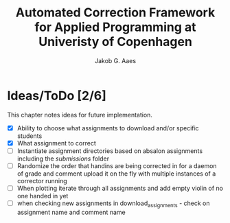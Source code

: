 #+TITLE: Automated Correction Framework for Applied Programming at Univeristy of Copenhagen
#+AUTHOR: Jakob G. Aaes
#+EMAIL: (concat "jakob1379" at-sign "gmail.com")

* Ideas/ToDo [2/6]
  This chapter notes ideas for future implementation.
  * [X] Ability to choose what assignments to download and/or specific students
  * [X] What assignment to correct
  * [ ] Instantiate assignment directories based on absalon assignments including the /submissions/ folder
  * [ ] Randomize the order that handins are being corrected in for a daemon of grade and comment upload it on the fly with multiple instances of a corrector running
  * [ ] When plotting iterate through all assignments and add empty violin of no one handed in yet
  * [ ] when checking new assignments in download_assignments - check on assignment name and comment name

